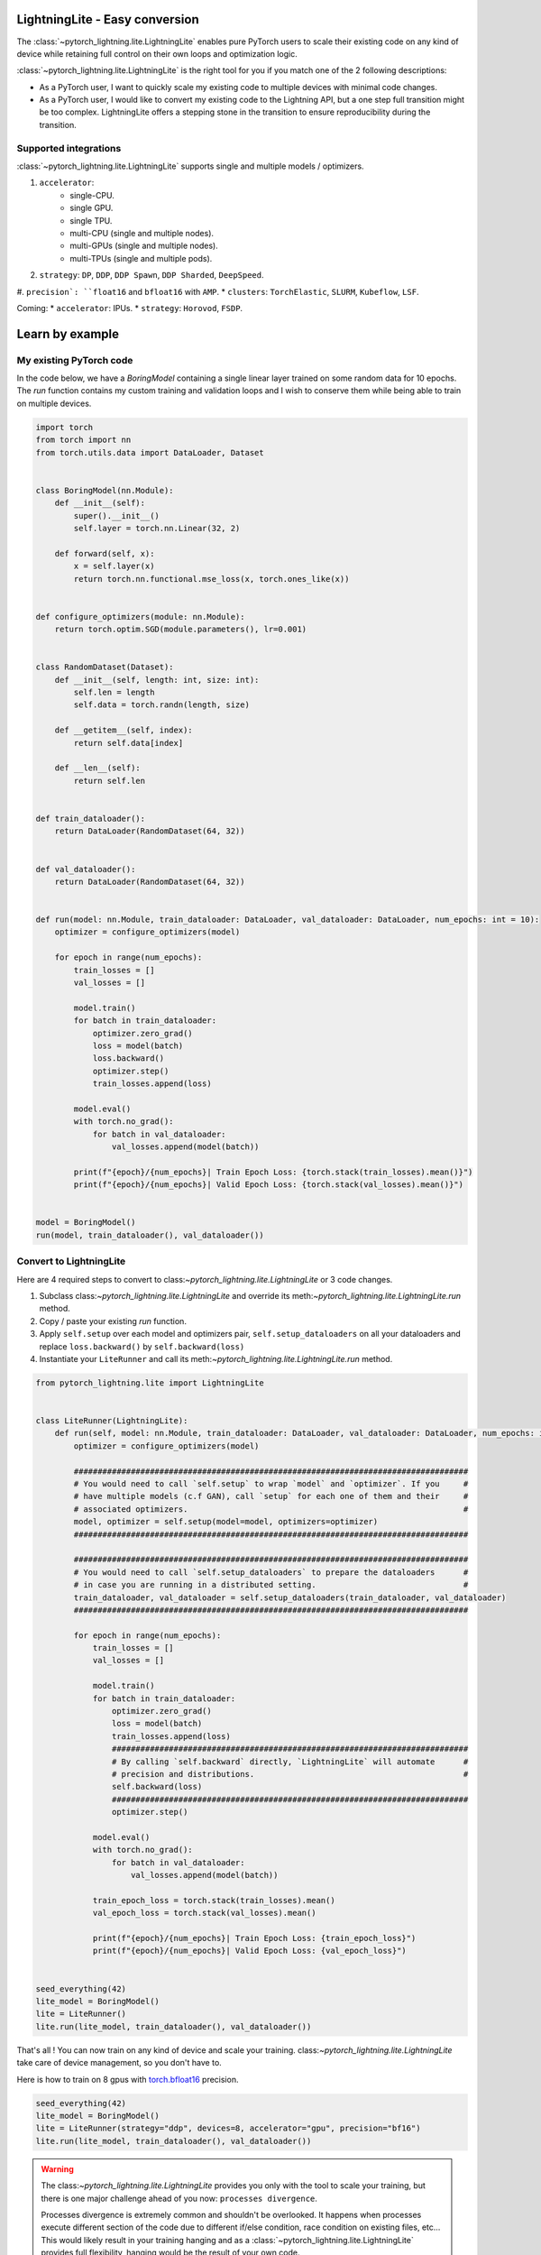###############################
LightningLite - Easy conversion
###############################

The :class:`~pytorch_lightning.lite.LightningLite` enables pure PyTorch users to scale their existing code
on any kind of device while retaining full control on their own loops and optimization logic.

:class:`~pytorch_lightning.lite.LightningLite` is the right tool for you if you match one of the 2 following descriptions:

- As a PyTorch user, I want to quickly scale my existing code to multiple devices with minimal code changes.

- As a PyTorch user, I would like to convert my existing code to the Lightning API, but a one step full transition might be too complex. LightningLite offers a stepping stone in the transition to ensure reproducibility during the transition.

Supported integrations
======================

:class:`~pytorch_lightning.lite.LightningLite` supports single and multiple models / optimizers.

#. ``accelerator``:
    * single-CPU.
    * single GPU.
    * single TPU.
    * multi-CPU (single and multiple nodes).
    * multi-GPUs (single and multiple nodes).
    * multi-TPUs (single and multiple pods).

#. ``strategy``: ``DP``, ``DDP``, ``DDP Spawn``, ``DDP Sharded``, ``DeepSpeed``.
#. ``precision`: ``float16`` and ``bfloat16`` with ``AMP``.
* ``clusters``: ``TorchElastic``, ``SLURM``, ``Kubeflow``, ``LSF``.

Coming:
* ``accelerator``: IPUs.
* ``strategy``: ``Horovod``, ``FSDP``.

################
Learn by example
################

My existing PyTorch code
========================

In the code below, we have a `BoringModel` containing a single linear layer trained on some random data for 10 epochs.
The `run` function contains my custom training and validation loops and I wish to conserve them
while being able to train on multiple devices.

.. code-block:: python

    import torch
    from torch import nn
    from torch.utils.data import DataLoader, Dataset


    class BoringModel(nn.Module):
        def __init__(self):
            super().__init__()
            self.layer = torch.nn.Linear(32, 2)

        def forward(self, x):
            x = self.layer(x)
            return torch.nn.functional.mse_loss(x, torch.ones_like(x))


    def configure_optimizers(module: nn.Module):
        return torch.optim.SGD(module.parameters(), lr=0.001)


    class RandomDataset(Dataset):
        def __init__(self, length: int, size: int):
            self.len = length
            self.data = torch.randn(length, size)

        def __getitem__(self, index):
            return self.data[index]

        def __len__(self):
            return self.len


    def train_dataloader():
        return DataLoader(RandomDataset(64, 32))


    def val_dataloader():
        return DataLoader(RandomDataset(64, 32))


    def run(model: nn.Module, train_dataloader: DataLoader, val_dataloader: DataLoader, num_epochs: int = 10):
        optimizer = configure_optimizers(model)

        for epoch in range(num_epochs):
            train_losses = []
            val_losses = []

            model.train()
            for batch in train_dataloader:
                optimizer.zero_grad()
                loss = model(batch)
                loss.backward()
                optimizer.step()
                train_losses.append(loss)

            model.eval()
            with torch.no_grad():
                for batch in val_dataloader:
                    val_losses.append(model(batch))

            print(f"{epoch}/{num_epochs}| Train Epoch Loss: {torch.stack(train_losses).mean()}")
            print(f"{epoch}/{num_epochs}| Valid Epoch Loss: {torch.stack(val_losses).mean()}")


    model = BoringModel()
    run(model, train_dataloader(), val_dataloader())

Convert to LightningLite
========================

Here are 4 required steps to convert to class:`~pytorch_lightning.lite.LightningLite` or 3 code changes.

1. Subclass class:`~pytorch_lightning.lite.LightningLite` and override its meth:`~pytorch_lightning.lite.LightningLite.run` method.
2. Copy / paste your existing `run` function.
3. Apply ``self.setup`` over each model and optimizers pair, ``self.setup_dataloaders`` on all your dataloaders and replace ``loss.backward()`` by ``self.backward(loss)``
4. Instantiate your ``LiteRunner`` and call its meth:`~pytorch_lightning.lite.LightningLite.run` method.

.. code-block:: python

    from pytorch_lightning.lite import LightningLite


    class LiteRunner(LightningLite):
        def run(self, model: nn.Module, train_dataloader: DataLoader, val_dataloader: DataLoader, num_epochs: int = 10):
            optimizer = configure_optimizers(model)

            ###################################################################################
            # You would need to call `self.setup` to wrap `model` and `optimizer`. If you     #
            # have multiple models (c.f GAN), call `setup` for each one of them and their     #
            # associated optimizers.                                                          #
            model, optimizer = self.setup(model=model, optimizers=optimizer)
            ###################################################################################

            ###################################################################################
            # You would need to call `self.setup_dataloaders` to prepare the dataloaders      #
            # in case you are running in a distributed setting.                               #
            train_dataloader, val_dataloader = self.setup_dataloaders(train_dataloader, val_dataloader)
            ###################################################################################

            for epoch in range(num_epochs):
                train_losses = []
                val_losses = []

                model.train()
                for batch in train_dataloader:
                    optimizer.zero_grad()
                    loss = model(batch)
                    train_losses.append(loss)
                    ###########################################################################
                    # By calling `self.backward` directly, `LightningLite` will automate      #
                    # precision and distributions.                                            #
                    self.backward(loss)
                    ###########################################################################
                    optimizer.step()

                model.eval()
                with torch.no_grad():
                    for batch in val_dataloader:
                        val_losses.append(model(batch))

                train_epoch_loss = torch.stack(train_losses).mean()
                val_epoch_loss = torch.stack(val_losses).mean()

                print(f"{epoch}/{num_epochs}| Train Epoch Loss: {train_epoch_loss}")
                print(f"{epoch}/{num_epochs}| Valid Epoch Loss: {val_epoch_loss}")


    seed_everything(42)
    lite_model = BoringModel()
    lite = LiteRunner()
    lite.run(lite_model, train_dataloader(), val_dataloader())

That's all ! You can now train on any kind of device and scale your training.
class:`~pytorch_lightning.lite.LightningLite` take care of device management, so you don't have to.

Here is how to train on 8 gpus with `torch.bfloat16 <https://pytorch.org/docs/1.10.0/generated/torch.Tensor.bfloat16.html>`_ precision.

.. code-block:: python

    seed_everything(42)
    lite_model = BoringModel()
    lite = LiteRunner(strategy="ddp", devices=8, accelerator="gpu", precision="bf16")
    lite.run(lite_model, train_dataloader(), val_dataloader())


.. warning::

    The class:`~pytorch_lightning.lite.LightningLite` provides you only with the tool to scale your training,
    but there is one major challenge ahead of you now: ``processes divergence``.

    Processes divergence is extremely common and shouldn't be overlooked.
    It happens when processes execute different section of the code due to different if/else condition, race condition on existing files, etc...
    This would likely result in your training hanging and as a :class:`~pytorch_lightning.lite.LightningLite` provides full flexibility,
    hanging would be the result of your own code.

    Once it happens, there is 2 solutions:
    * Debug multiple processes which can be extremely tedious and take days to resolve.
    * Convert fully to Lightning which has been battle tested for years and implement best practices to avoid any ``processes divergence``.


LightningLite to Lightning
==========================

The :class:`~pytorch_lightning.lite.LightningLite` is a stepping stone to transition fully to the Lightning API and benefits
from its hundreds of features.

.. code-block:: python

    from pytorch_lightning import LightningDataModule, LightningModule, Trainer


    class LiftModel(LightningModule):
        def __init__(self, module: nn.Module):
            super().__init__()
            self.module = module

        def forward(self, x):
            return self.module(x)

        def training_step(self, batch, batch_idx):
            x = self.forward(batch)
            self.log("train_loss", x)
            return x

        def validation_step(self, batch, batch_idx):
            x = self.forward(batch)
            self.log("val_loss", x)
            return x

        def configure_optimizers(self):
            return configure_optimizers(self)


    class BoringDataModule(LightningDataModule):
        def train_dataloader(self):
            return train_dataloader()

        def val_dataloader(self):
            return val_dataloader()


    seed_everything(42)
    model = BoringModel()
    lightning_module = LiftModel(model)
    datamodule = BoringDataModule()
    trainer = Trainer(max_epochs=10)
    trainer.fit(lightning_module, datamodule)
